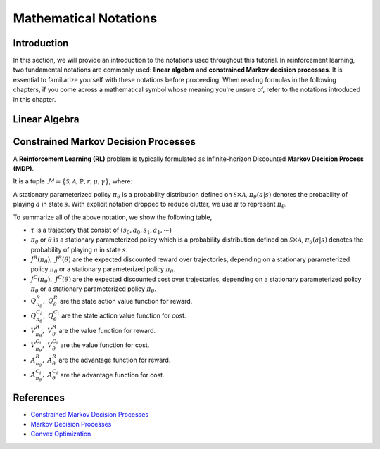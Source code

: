 Mathematical Notations
======================

Introduction
------------

In this section, we will provide an introduction to the notations used
throughout this tutorial. In reinforcement learning, two fundamental notations
are commonly used: **linear algebra** and **constrained Markov decision
processes**. It is essential to familiarize yourself with these notations
before proceeding. When reading formulas in the following chapters, if you come
across a mathematical symbol whose meaning you're unsure of, refer to the
notations introduced in this chapter.

Linear Algebra
--------------

.. grid:: 2

    .. grid-item::
        :columns: 12 6 6 7

        .. card::
            :class-header: sd-bg-info sd-text-white sd-font-weight-bold
            :class-card: sd-outline-info  sd-rounded-1

            Vector
            ^^^
            A vector is a mathematical object representing a quantity that has
            both magnitude and direction. It is an ordered finite list of
            numbers that can be written as a vertical array surrounded by
            square brackets.

            .. math::

               \boldsymbol{a} =
               \left[\begin{array}{r}
               a_1 \\
               a_2 \\
               \cdots \\
               a_n
               \end{array}\right]
               \in \mathbb{R}^n

            Usually, we use a bold lowercase letter to denote a vector (e.g.
            :math:`\boldsymbol{a}=(a_1,a_2,\cdots,a_n)\in\mathbb{R}^{n}`), and its
            :math:`i^{th}` element written as
            :math:`\boldsymbol{a}[i]=:\boldsymbol{a}_{i},~~1\leq i\leq n.`

    .. grid-item::
        :columns: 12 6 6 5

        .. card::
            :class-header: sd-bg-info sd-text-white sd-font-weight-bold
            :class-card: sd-outline-info  sd-rounded-1

            Matrix
            ^^^
            *Matrix* is a mathematical term that refers to a collection of
            numbers, whether real or complex, arranged in a rectangular array.
            In this tutorial, we will use bold capital letters to denote
            matrices, such as the following example:
            :math:`\mathbf{A}=(a_{i,j})\in\mathbb{R}^{m\times n}`, and its :math:`(i,j)^{\text{th}}` element denoted as

            .. math:: \mathbf{A}[i,j]=:a_{i,j},

            where :math:`1\leq i\leq m,1\leq j\leq n`.

Constrained Markov Decision Processes
-------------------------------------

A **Reinforcement Learning (RL)** problem is typically formulated as
Infinite-horizon Discounted **Markov Decision Process (MDP)**.

It is a tuple
:math:`\mathcal{M}=\{\mathcal{S}, \mathcal{A}, \mathbb{P}, r, \mu, \gamma\}`,
where:

.. card::
   :class-header: sd-bg-info  sd-text-white sd-font-weight-bold
   :class-card: sd-outline-info  sd-rounded-1
   :class-footer: sd-font-weight-bold

   Key Notations
   ^^^
   -  :math:`\mathcal{S}` is a finite set of states;

   -  :math:`\mathcal{A}` is a finite set of actions;

   -  :math:`\mathbb{P}(\cdot|\cdot,\cdot)` are the transition
      probability distribution,
      :math:`\mathcal{S}\times\mathcal{A}\times\mathcal{S}\rightarrow[0,1]`;

   -  :math:`\mu` are the distribution of the initial state :math:`s_0`,
      :math:`\mathcal{S} \rightarrow \mathbb{R}` ;

   -  :math:`r` are the reward function,
      :math:`\mathcal{S} \rightarrow \mathbb{R}`;

   -  :math:`\gamma\in(0,1)` are the discount factor.

A stationary parameterized policy :math:`\pi_{\theta}` is a probability
distribution defined on :math:`\mathcal{S}\times\mathcal{A}`,
:math:`\pi_{\theta}(a|s)` denotes the probability of
playing :math:`a` in state :math:`s`.
With explicit notation dropped to reduce clutter,
we use :math:`\pi` to represent :math:`\pi_{\theta}`.

.. tab-set::

    .. tab-item:: From MDP

        .. card::
            :class-header: sd-bg-info  sd-text-white sd-font-weight-bold
            :class-card: sd-outline-info  sd-rounded-1
            :class-footer: sd-font-weight-bold

            Markov Decision Processes
            ^^^
            Let :math:`J^R(\pi)` denote its expected discounted reward,

            .. math:: J^R(\pi) \doteq \mathbb{E}_{\tau \sim \pi}\left[\sum_{t=0}^{\infty} \gamma^t r\left(s_t\right)\right]

            Here :math:`\tau` denotes a trajectory :math:`(s_0, a_0, s_1, ...)`,
            and :math:`\tau \sim \pi` is shorthand for indicating that the distribution over trajectories depends on a stationary parameterized policy
            :math:`\pi_{\theta}`: :math:`s_0 \sim \mu`,
            :math:`a_t \sim \pi(\cdot|s_t)`,
            :math:`s_{t+1} \sim \mathbb{P}(\cdot | s_t, a_t)`.
            Meanwhile, let :math:`R(\tau)` denote the discounted return of a trajectory. :math:`R(\tau) = \sum_{t=0}^{\infty} \gamma^t r(s_t)`

            The state action value function

            .. math:: Q^R_{\pi} \left(s, a\right) \doteq \mathbb{E}_{\tau \sim \pi}\left[ R(\tau) | s_0 = s, a_0 = a \right]

            The value function

            .. math:: V^R_{\pi}\left(s\right) \doteq \mathbb{E}_{\tau \sim \pi}\left[R(\tau) | s_0 = s\right]

            And the advantage function

            .. math:: A^R_{\pi}(s, a) \doteq Q^R_{\pi}(s, a)-V^R_{\pi}(s)

            Let :math:`\mathbb{P}_{\pi}\left(s'\mid s\right)` denote one-step state transition probability from :math:`s` to :math:`s'` by executing :math:`\pi`,

            .. math:: \mathbb{P}_{\pi}\left(s'\mid s\right)=\sum_{a\in\mathcal{A}}\pi\left(a\mid s\right) \mathbb{P}_{\pi}\left(s'\mid s,a\right)

            Then for any initial state :math:`s_0 \sim \mu`, we have

            .. math:: \mathbb{P}_{\pi}\left(s_t=s\mid s_0\right)=\sum_{s'\in\mathcal{S}} \mathbb{P}_{\pi}\left(s_t=s\mid s_{t-1}=s'\right)\mathbb{P}_{\pi}\left(s_{t-1}=s'\mid s_0\right)

            where :math:`s_0 \sim \mu` and the actions are chosen according to :math:`\pi`.

            Let :math:`d_{\boldsymbol{\pi}}` be the (unnormalized) discounted visitation frequencies here need to explain :math:`\mathbb{P}`.

            .. math::

               \begin{aligned}
                  d_{\boldsymbol{\pi}}(s)&=\sum_{t=0}^{\infty} \gamma^t \mathbb{P}_{\pi}\left(s_t=s \mid s_0\right)\\
                  &=\mathbb{P}\left(s_0=s\right)+\gamma \mathbb{P}\left(s_1=s\mid s_0\right)+\gamma^2 \mathbb{P}\left(s_2=s\mid s_0\right)+\cdots
               \end{aligned}

    .. tab-item:: To CMDP

        .. card::
            :class-header: sd-bg-info  sd-text-white sd-font-weight-bold
            :class-card:  sd-outline-info  sd-rounded-1
            :class-footer: sd-font-weight-bold

            Constrained Markov Decision Processes
            ^^^
            A **Constrained Markov Decision Process(CMDP)** extends the MDP framework by augmenting with constraints restricting the set of feasible policies. Specifically,
            we introduce a set :math:`C` of auxiliary cost functions:
            :math:`C_1, \cdots, C_m` and cost limits:
            :math:`d_1, \cdots, d_m`, that each of them :math:`C_i`:
            :math:`\mathcal{S} \times \mathcal{A} \times \mathcal{S} \rightarrow \mathbb{R}`
            mapping transition tuples to costs.

            Let :math:`J^{C_i}(\pi)` denote the expected discounted return of policy :math:`\pi` in terms of cost function,

            .. math::

               \begin{aligned}
                  J^{C_i}(\pi) = \mathbb{E}_{\tau \sim \pi}[\sum_{t=0}^{\infty} \gamma^t C_i(s_t, a_t, s_{t+1})]
               \end{aligned}

            So, the feasible set of stationary parameterized policies for CMDP is

            .. math::

               \begin{aligned}
                  \Pi_{C} \doteq \{ \pi_{\theta} \in \Pi~:~\forall~i, ~ J^{C_i}(\pi) \leq d_i \}
               \end{aligned}

            The goal of CMDP is to find the optimal policy :math:`\pi^{*}`:

            .. math::

               \begin{aligned}
                  \label{def:problem-setting}
                  \pi^{*}=\arg\max_{\pi_\theta \in\Pi_{C}} J^R(\pi_{\theta})
               \end{aligned}

            Respectively we have:

            The state action value function

            .. math:: Q^{C}_{\pi} \left(s, a\right) \doteq \mathbb{E}_{\tau \sim \pi}\left[ C(\tau) | s_0 = s, a_0 = a \right]

            The value function

            .. math:: V^{C}_{\pi}\left(s\right) \doteq \mathbb{E}_{\tau \sim \pi}\left[C(\tau) | s_0 = s\right]

            And the advantage function

            .. math:: A^{C}_{\pi}(s, a) \doteq Q^{C}_{\pi}(s, a)-V^{C}_{\pi}(s)


To summarize all of the above notation, we show the following table,

- :math:`\tau` is a trajectory that consist of
  :math:`\left(s_0, a_0, s_1, a_1, \cdots\right)`
- :math:`\pi_{\theta}` or :math:`\theta` is a stationary parameterized policy
  which is a probability distribution defined on
  :math:`\mathcal{S}\times\mathcal{A}`, :math:`\pi_{\theta}(a|s)`
  denotes the probability of playing :math:`a` in state :math:`s`.
- :math:`J^R(\pi_{\theta}),~ J^R(\theta)` are the expected discounted reward
  over trajectories, depending on a stationary parameterized policy
  :math:`\pi_{\theta}` or a stationary parameterized policy
  :math:`\pi_{\theta}`.
- :math:`J^{C}(\pi_{\theta}),~ J^{C}(\theta)` are the
  expected discounted cost over trajectories, depending on a stationary
  parameterized policy :math:`\pi_{\theta}` or a stationary parameterized
  policy :math:`\pi_{\theta}`.
- :math:`Q_{\pi_{\theta}}^{R},~ Q_{\theta}^{R}` are the state action value
  function for reward.
- :math:`Q_{\pi_{\theta}}^{C_i},~  Q_{\theta}^{C_i}` are the
  state action value function for cost.
- :math:`V_{\pi_{\theta}}^{R},~  V_{\theta}^{R}`
  are the value function for reward.
- :math:`V_{\pi_{\theta}}^{C_i},~  V_{\theta}^{C_i}`
  are the value function for cost.
- :math:`A_{\pi_{\theta}}^{R},~  A_{\theta}^{R}` are the advantage function for
  reward.
- :math:`A_{\pi_{\theta}}^{C_i},~  A_{\theta}^{C_i}`
  are the advantage function for cost.


References
----------

-  `Constrained Markov Decision Processes <https://www.semanticscholar.org/paper/Constrained-Markov-Decision-Processes-Altman/3cc2608fd77b9b65f5bd378e8797b2ab1b8acde7>`__
-  `Markov Decision Processes <https://dl.acm.org/doi/book/10.5555/551283>`__
-  `Convex Optimization <https://web.stanford.edu/~boyd/cvxbook/bv_cvxbook.pdf>`__
